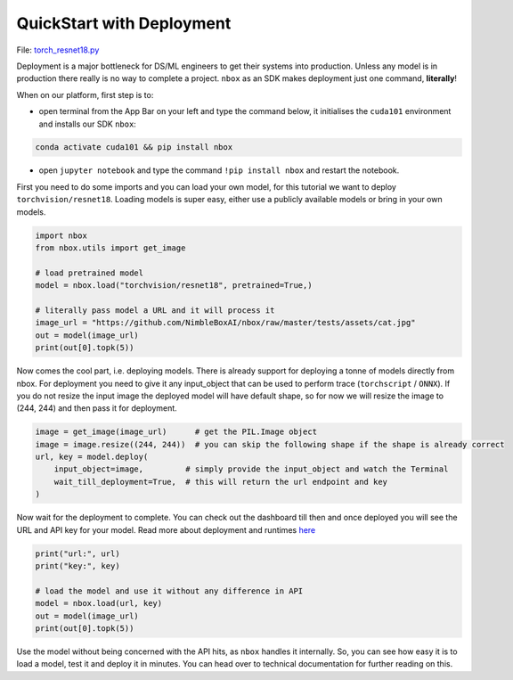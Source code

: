 
QuickStart with Deployment
==========================

File: `torch_resnet18.py <https://github.com/NimbleBoxAI/nbox/blob/staging/recipes/torch_resnet18.py>`_

Deployment is a major bottleneck for DS/ML engineers to get their systems into production. Unless any model is in production there really is no way to complete a project. ``nbox`` as an SDK makes deployment just one command, **literally**\ !

When on our platform, first step is to:


* open terminal from the App Bar on your left and type the command below, it initialises the ``cuda101`` environment and installs our SDK ``nbox``\ :

.. code-block::

   conda activate cuda101 && pip install nbox


* open ``jupyter notebook`` and type the command ``!pip install nbox`` and restart the notebook.

First you need to do some imports and you can load your own model, for this tutorial we want to deploy ``torchvision/resnet18``. Loading models is super easy, either use a publicly available models or bring in your own models.

.. code-block:: python

   import nbox
   from nbox.utils import get_image

   # load pretrained model
   model = nbox.load("torchvision/resnet18", pretrained=True,)

   # literally pass model a URL and it will process it
   image_url = "https://github.com/NimbleBoxAI/nbox/raw/master/tests/assets/cat.jpg"
   out = model(image_url)
   print(out[0].topk(5))

Now comes the cool part, i.e. deploying models. There is already support for deploying a tonne of models directly from nbox. For deployment you need to give it any input_object that can be used to perform trace (\ ``torchscript`` / ``ONNX``\ ). If you do not resize the input image the deployed model will have default shape, so for now we will resize the image to (244, 244) and then pass it for deployment.

.. code-block:: python

   image = get_image(image_url)      # get the PIL.Image object
   image = image.resize((244, 244))  # you can skip the following shape if the shape is already correct
   url, key = model.deploy(
       input_object=image,         # simply provide the input_object and watch the Terminal
       wait_till_deployment=True,  # this will return the url endpoint and key
   )

Now wait for the deployment to complete. You can check out the dashboard till then and once deployed you will see
the URL and API key for your model. Read more about deployment and runtimes `here <nbox.model.html>`_

.. code-block:: python

   print("url:", url)
   print("key:", key)

   # load the model and use it without any difference in API
   model = nbox.load(url, key)
   out = model(image_url)
   print(out[0].topk(5))

Use the model without being concerned with the API hits, as ``nbox`` handles it internally. So, you can see how easy it is to load a model, test it and deploy it in minutes. You can head over to technical documentation for further reading on this.

